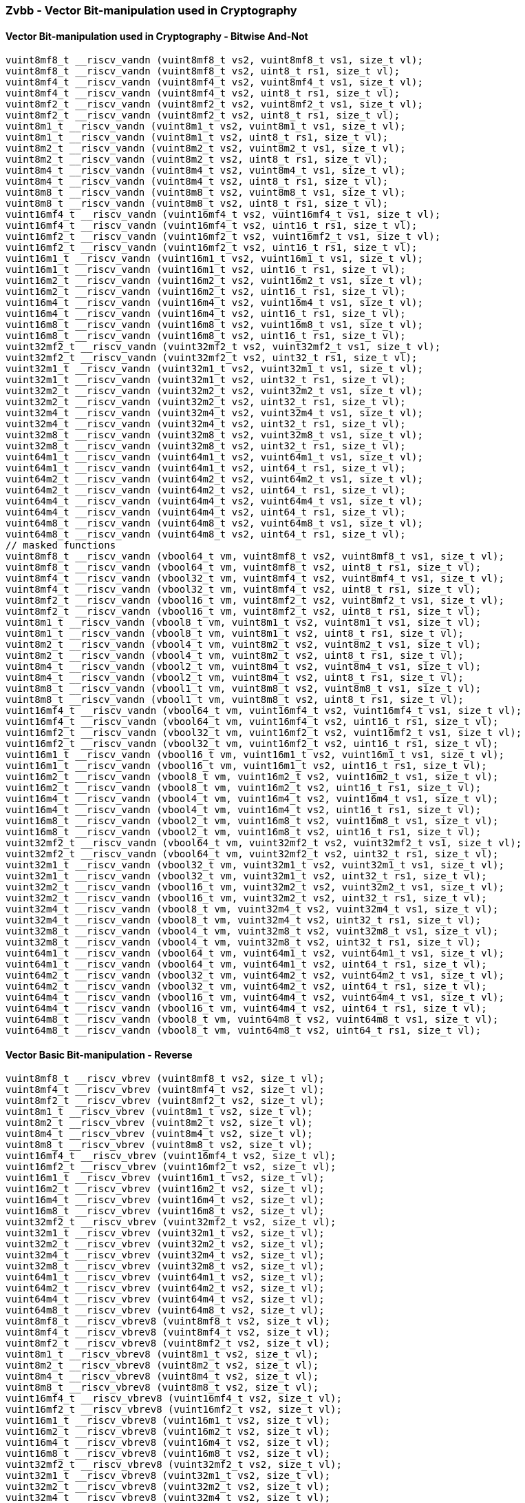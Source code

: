 
=== Zvbb - Vector Bit-manipulation used in Cryptography

[[overloaded-]]
==== Vector Bit-manipulation used in Cryptography - Bitwise And-Not

[,c]
----
vuint8mf8_t __riscv_vandn (vuint8mf8_t vs2, vuint8mf8_t vs1, size_t vl);
vuint8mf8_t __riscv_vandn (vuint8mf8_t vs2, uint8_t rs1, size_t vl);
vuint8mf4_t __riscv_vandn (vuint8mf4_t vs2, vuint8mf4_t vs1, size_t vl);
vuint8mf4_t __riscv_vandn (vuint8mf4_t vs2, uint8_t rs1, size_t vl);
vuint8mf2_t __riscv_vandn (vuint8mf2_t vs2, vuint8mf2_t vs1, size_t vl);
vuint8mf2_t __riscv_vandn (vuint8mf2_t vs2, uint8_t rs1, size_t vl);
vuint8m1_t __riscv_vandn (vuint8m1_t vs2, vuint8m1_t vs1, size_t vl);
vuint8m1_t __riscv_vandn (vuint8m1_t vs2, uint8_t rs1, size_t vl);
vuint8m2_t __riscv_vandn (vuint8m2_t vs2, vuint8m2_t vs1, size_t vl);
vuint8m2_t __riscv_vandn (vuint8m2_t vs2, uint8_t rs1, size_t vl);
vuint8m4_t __riscv_vandn (vuint8m4_t vs2, vuint8m4_t vs1, size_t vl);
vuint8m4_t __riscv_vandn (vuint8m4_t vs2, uint8_t rs1, size_t vl);
vuint8m8_t __riscv_vandn (vuint8m8_t vs2, vuint8m8_t vs1, size_t vl);
vuint8m8_t __riscv_vandn (vuint8m8_t vs2, uint8_t rs1, size_t vl);
vuint16mf4_t __riscv_vandn (vuint16mf4_t vs2, vuint16mf4_t vs1, size_t vl);
vuint16mf4_t __riscv_vandn (vuint16mf4_t vs2, uint16_t rs1, size_t vl);
vuint16mf2_t __riscv_vandn (vuint16mf2_t vs2, vuint16mf2_t vs1, size_t vl);
vuint16mf2_t __riscv_vandn (vuint16mf2_t vs2, uint16_t rs1, size_t vl);
vuint16m1_t __riscv_vandn (vuint16m1_t vs2, vuint16m1_t vs1, size_t vl);
vuint16m1_t __riscv_vandn (vuint16m1_t vs2, uint16_t rs1, size_t vl);
vuint16m2_t __riscv_vandn (vuint16m2_t vs2, vuint16m2_t vs1, size_t vl);
vuint16m2_t __riscv_vandn (vuint16m2_t vs2, uint16_t rs1, size_t vl);
vuint16m4_t __riscv_vandn (vuint16m4_t vs2, vuint16m4_t vs1, size_t vl);
vuint16m4_t __riscv_vandn (vuint16m4_t vs2, uint16_t rs1, size_t vl);
vuint16m8_t __riscv_vandn (vuint16m8_t vs2, vuint16m8_t vs1, size_t vl);
vuint16m8_t __riscv_vandn (vuint16m8_t vs2, uint16_t rs1, size_t vl);
vuint32mf2_t __riscv_vandn (vuint32mf2_t vs2, vuint32mf2_t vs1, size_t vl);
vuint32mf2_t __riscv_vandn (vuint32mf2_t vs2, uint32_t rs1, size_t vl);
vuint32m1_t __riscv_vandn (vuint32m1_t vs2, vuint32m1_t vs1, size_t vl);
vuint32m1_t __riscv_vandn (vuint32m1_t vs2, uint32_t rs1, size_t vl);
vuint32m2_t __riscv_vandn (vuint32m2_t vs2, vuint32m2_t vs1, size_t vl);
vuint32m2_t __riscv_vandn (vuint32m2_t vs2, uint32_t rs1, size_t vl);
vuint32m4_t __riscv_vandn (vuint32m4_t vs2, vuint32m4_t vs1, size_t vl);
vuint32m4_t __riscv_vandn (vuint32m4_t vs2, uint32_t rs1, size_t vl);
vuint32m8_t __riscv_vandn (vuint32m8_t vs2, vuint32m8_t vs1, size_t vl);
vuint32m8_t __riscv_vandn (vuint32m8_t vs2, uint32_t rs1, size_t vl);
vuint64m1_t __riscv_vandn (vuint64m1_t vs2, vuint64m1_t vs1, size_t vl);
vuint64m1_t __riscv_vandn (vuint64m1_t vs2, uint64_t rs1, size_t vl);
vuint64m2_t __riscv_vandn (vuint64m2_t vs2, vuint64m2_t vs1, size_t vl);
vuint64m2_t __riscv_vandn (vuint64m2_t vs2, uint64_t rs1, size_t vl);
vuint64m4_t __riscv_vandn (vuint64m4_t vs2, vuint64m4_t vs1, size_t vl);
vuint64m4_t __riscv_vandn (vuint64m4_t vs2, uint64_t rs1, size_t vl);
vuint64m8_t __riscv_vandn (vuint64m8_t vs2, vuint64m8_t vs1, size_t vl);
vuint64m8_t __riscv_vandn (vuint64m8_t vs2, uint64_t rs1, size_t vl);
// masked functions
vuint8mf8_t __riscv_vandn (vbool64_t vm, vuint8mf8_t vs2, vuint8mf8_t vs1, size_t vl);
vuint8mf8_t __riscv_vandn (vbool64_t vm, vuint8mf8_t vs2, uint8_t rs1, size_t vl);
vuint8mf4_t __riscv_vandn (vbool32_t vm, vuint8mf4_t vs2, vuint8mf4_t vs1, size_t vl);
vuint8mf4_t __riscv_vandn (vbool32_t vm, vuint8mf4_t vs2, uint8_t rs1, size_t vl);
vuint8mf2_t __riscv_vandn (vbool16_t vm, vuint8mf2_t vs2, vuint8mf2_t vs1, size_t vl);
vuint8mf2_t __riscv_vandn (vbool16_t vm, vuint8mf2_t vs2, uint8_t rs1, size_t vl);
vuint8m1_t __riscv_vandn (vbool8_t vm, vuint8m1_t vs2, vuint8m1_t vs1, size_t vl);
vuint8m1_t __riscv_vandn (vbool8_t vm, vuint8m1_t vs2, uint8_t rs1, size_t vl);
vuint8m2_t __riscv_vandn (vbool4_t vm, vuint8m2_t vs2, vuint8m2_t vs1, size_t vl);
vuint8m2_t __riscv_vandn (vbool4_t vm, vuint8m2_t vs2, uint8_t rs1, size_t vl);
vuint8m4_t __riscv_vandn (vbool2_t vm, vuint8m4_t vs2, vuint8m4_t vs1, size_t vl);
vuint8m4_t __riscv_vandn (vbool2_t vm, vuint8m4_t vs2, uint8_t rs1, size_t vl);
vuint8m8_t __riscv_vandn (vbool1_t vm, vuint8m8_t vs2, vuint8m8_t vs1, size_t vl);
vuint8m8_t __riscv_vandn (vbool1_t vm, vuint8m8_t vs2, uint8_t rs1, size_t vl);
vuint16mf4_t __riscv_vandn (vbool64_t vm, vuint16mf4_t vs2, vuint16mf4_t vs1, size_t vl);
vuint16mf4_t __riscv_vandn (vbool64_t vm, vuint16mf4_t vs2, uint16_t rs1, size_t vl);
vuint16mf2_t __riscv_vandn (vbool32_t vm, vuint16mf2_t vs2, vuint16mf2_t vs1, size_t vl);
vuint16mf2_t __riscv_vandn (vbool32_t vm, vuint16mf2_t vs2, uint16_t rs1, size_t vl);
vuint16m1_t __riscv_vandn (vbool16_t vm, vuint16m1_t vs2, vuint16m1_t vs1, size_t vl);
vuint16m1_t __riscv_vandn (vbool16_t vm, vuint16m1_t vs2, uint16_t rs1, size_t vl);
vuint16m2_t __riscv_vandn (vbool8_t vm, vuint16m2_t vs2, vuint16m2_t vs1, size_t vl);
vuint16m2_t __riscv_vandn (vbool8_t vm, vuint16m2_t vs2, uint16_t rs1, size_t vl);
vuint16m4_t __riscv_vandn (vbool4_t vm, vuint16m4_t vs2, vuint16m4_t vs1, size_t vl);
vuint16m4_t __riscv_vandn (vbool4_t vm, vuint16m4_t vs2, uint16_t rs1, size_t vl);
vuint16m8_t __riscv_vandn (vbool2_t vm, vuint16m8_t vs2, vuint16m8_t vs1, size_t vl);
vuint16m8_t __riscv_vandn (vbool2_t vm, vuint16m8_t vs2, uint16_t rs1, size_t vl);
vuint32mf2_t __riscv_vandn (vbool64_t vm, vuint32mf2_t vs2, vuint32mf2_t vs1, size_t vl);
vuint32mf2_t __riscv_vandn (vbool64_t vm, vuint32mf2_t vs2, uint32_t rs1, size_t vl);
vuint32m1_t __riscv_vandn (vbool32_t vm, vuint32m1_t vs2, vuint32m1_t vs1, size_t vl);
vuint32m1_t __riscv_vandn (vbool32_t vm, vuint32m1_t vs2, uint32_t rs1, size_t vl);
vuint32m2_t __riscv_vandn (vbool16_t vm, vuint32m2_t vs2, vuint32m2_t vs1, size_t vl);
vuint32m2_t __riscv_vandn (vbool16_t vm, vuint32m2_t vs2, uint32_t rs1, size_t vl);
vuint32m4_t __riscv_vandn (vbool8_t vm, vuint32m4_t vs2, vuint32m4_t vs1, size_t vl);
vuint32m4_t __riscv_vandn (vbool8_t vm, vuint32m4_t vs2, uint32_t rs1, size_t vl);
vuint32m8_t __riscv_vandn (vbool4_t vm, vuint32m8_t vs2, vuint32m8_t vs1, size_t vl);
vuint32m8_t __riscv_vandn (vbool4_t vm, vuint32m8_t vs2, uint32_t rs1, size_t vl);
vuint64m1_t __riscv_vandn (vbool64_t vm, vuint64m1_t vs2, vuint64m1_t vs1, size_t vl);
vuint64m1_t __riscv_vandn (vbool64_t vm, vuint64m1_t vs2, uint64_t rs1, size_t vl);
vuint64m2_t __riscv_vandn (vbool32_t vm, vuint64m2_t vs2, vuint64m2_t vs1, size_t vl);
vuint64m2_t __riscv_vandn (vbool32_t vm, vuint64m2_t vs2, uint64_t rs1, size_t vl);
vuint64m4_t __riscv_vandn (vbool16_t vm, vuint64m4_t vs2, vuint64m4_t vs1, size_t vl);
vuint64m4_t __riscv_vandn (vbool16_t vm, vuint64m4_t vs2, uint64_t rs1, size_t vl);
vuint64m8_t __riscv_vandn (vbool8_t vm, vuint64m8_t vs2, vuint64m8_t vs1, size_t vl);
vuint64m8_t __riscv_vandn (vbool8_t vm, vuint64m8_t vs2, uint64_t rs1, size_t vl);
----

[[overloaded-]]
==== Vector Basic Bit-manipulation - Reverse

[,c]
----
vuint8mf8_t __riscv_vbrev (vuint8mf8_t vs2, size_t vl);
vuint8mf4_t __riscv_vbrev (vuint8mf4_t vs2, size_t vl);
vuint8mf2_t __riscv_vbrev (vuint8mf2_t vs2, size_t vl);
vuint8m1_t __riscv_vbrev (vuint8m1_t vs2, size_t vl);
vuint8m2_t __riscv_vbrev (vuint8m2_t vs2, size_t vl);
vuint8m4_t __riscv_vbrev (vuint8m4_t vs2, size_t vl);
vuint8m8_t __riscv_vbrev (vuint8m8_t vs2, size_t vl);
vuint16mf4_t __riscv_vbrev (vuint16mf4_t vs2, size_t vl);
vuint16mf2_t __riscv_vbrev (vuint16mf2_t vs2, size_t vl);
vuint16m1_t __riscv_vbrev (vuint16m1_t vs2, size_t vl);
vuint16m2_t __riscv_vbrev (vuint16m2_t vs2, size_t vl);
vuint16m4_t __riscv_vbrev (vuint16m4_t vs2, size_t vl);
vuint16m8_t __riscv_vbrev (vuint16m8_t vs2, size_t vl);
vuint32mf2_t __riscv_vbrev (vuint32mf2_t vs2, size_t vl);
vuint32m1_t __riscv_vbrev (vuint32m1_t vs2, size_t vl);
vuint32m2_t __riscv_vbrev (vuint32m2_t vs2, size_t vl);
vuint32m4_t __riscv_vbrev (vuint32m4_t vs2, size_t vl);
vuint32m8_t __riscv_vbrev (vuint32m8_t vs2, size_t vl);
vuint64m1_t __riscv_vbrev (vuint64m1_t vs2, size_t vl);
vuint64m2_t __riscv_vbrev (vuint64m2_t vs2, size_t vl);
vuint64m4_t __riscv_vbrev (vuint64m4_t vs2, size_t vl);
vuint64m8_t __riscv_vbrev (vuint64m8_t vs2, size_t vl);
vuint8mf8_t __riscv_vbrev8 (vuint8mf8_t vs2, size_t vl);
vuint8mf4_t __riscv_vbrev8 (vuint8mf4_t vs2, size_t vl);
vuint8mf2_t __riscv_vbrev8 (vuint8mf2_t vs2, size_t vl);
vuint8m1_t __riscv_vbrev8 (vuint8m1_t vs2, size_t vl);
vuint8m2_t __riscv_vbrev8 (vuint8m2_t vs2, size_t vl);
vuint8m4_t __riscv_vbrev8 (vuint8m4_t vs2, size_t vl);
vuint8m8_t __riscv_vbrev8 (vuint8m8_t vs2, size_t vl);
vuint16mf4_t __riscv_vbrev8 (vuint16mf4_t vs2, size_t vl);
vuint16mf2_t __riscv_vbrev8 (vuint16mf2_t vs2, size_t vl);
vuint16m1_t __riscv_vbrev8 (vuint16m1_t vs2, size_t vl);
vuint16m2_t __riscv_vbrev8 (vuint16m2_t vs2, size_t vl);
vuint16m4_t __riscv_vbrev8 (vuint16m4_t vs2, size_t vl);
vuint16m8_t __riscv_vbrev8 (vuint16m8_t vs2, size_t vl);
vuint32mf2_t __riscv_vbrev8 (vuint32mf2_t vs2, size_t vl);
vuint32m1_t __riscv_vbrev8 (vuint32m1_t vs2, size_t vl);
vuint32m2_t __riscv_vbrev8 (vuint32m2_t vs2, size_t vl);
vuint32m4_t __riscv_vbrev8 (vuint32m4_t vs2, size_t vl);
vuint32m8_t __riscv_vbrev8 (vuint32m8_t vs2, size_t vl);
vuint64m1_t __riscv_vbrev8 (vuint64m1_t vs2, size_t vl);
vuint64m2_t __riscv_vbrev8 (vuint64m2_t vs2, size_t vl);
vuint64m4_t __riscv_vbrev8 (vuint64m4_t vs2, size_t vl);
vuint64m8_t __riscv_vbrev8 (vuint64m8_t vs2, size_t vl);
vuint8mf8_t __riscv_vrev8 (vuint8mf8_t vs2, size_t vl);
vuint8mf4_t __riscv_vrev8 (vuint8mf4_t vs2, size_t vl);
vuint8mf2_t __riscv_vrev8 (vuint8mf2_t vs2, size_t vl);
vuint8m1_t __riscv_vrev8 (vuint8m1_t vs2, size_t vl);
vuint8m2_t __riscv_vrev8 (vuint8m2_t vs2, size_t vl);
vuint8m4_t __riscv_vrev8 (vuint8m4_t vs2, size_t vl);
vuint8m8_t __riscv_vrev8 (vuint8m8_t vs2, size_t vl);
vuint16mf4_t __riscv_vrev8 (vuint16mf4_t vs2, size_t vl);
vuint16mf2_t __riscv_vrev8 (vuint16mf2_t vs2, size_t vl);
vuint16m1_t __riscv_vrev8 (vuint16m1_t vs2, size_t vl);
vuint16m2_t __riscv_vrev8 (vuint16m2_t vs2, size_t vl);
vuint16m4_t __riscv_vrev8 (vuint16m4_t vs2, size_t vl);
vuint16m8_t __riscv_vrev8 (vuint16m8_t vs2, size_t vl);
vuint32mf2_t __riscv_vrev8 (vuint32mf2_t vs2, size_t vl);
vuint32m1_t __riscv_vrev8 (vuint32m1_t vs2, size_t vl);
vuint32m2_t __riscv_vrev8 (vuint32m2_t vs2, size_t vl);
vuint32m4_t __riscv_vrev8 (vuint32m4_t vs2, size_t vl);
vuint32m8_t __riscv_vrev8 (vuint32m8_t vs2, size_t vl);
vuint64m1_t __riscv_vrev8 (vuint64m1_t vs2, size_t vl);
vuint64m2_t __riscv_vrev8 (vuint64m2_t vs2, size_t vl);
vuint64m4_t __riscv_vrev8 (vuint64m4_t vs2, size_t vl);
vuint64m8_t __riscv_vrev8 (vuint64m8_t vs2, size_t vl);
// masked functions
vuint8mf8_t __riscv_vbrev (vbool64_t vm, vuint8mf8_t vs2, size_t vl);
vuint8mf4_t __riscv_vbrev (vbool32_t vm, vuint8mf4_t vs2, size_t vl);
vuint8mf2_t __riscv_vbrev (vbool16_t vm, vuint8mf2_t vs2, size_t vl);
vuint8m1_t __riscv_vbrev (vbool8_t vm, vuint8m1_t vs2, size_t vl);
vuint8m2_t __riscv_vbrev (vbool4_t vm, vuint8m2_t vs2, size_t vl);
vuint8m4_t __riscv_vbrev (vbool2_t vm, vuint8m4_t vs2, size_t vl);
vuint8m8_t __riscv_vbrev (vbool1_t vm, vuint8m8_t vs2, size_t vl);
vuint16mf4_t __riscv_vbrev (vbool64_t vm, vuint16mf4_t vs2, size_t vl);
vuint16mf2_t __riscv_vbrev (vbool32_t vm, vuint16mf2_t vs2, size_t vl);
vuint16m1_t __riscv_vbrev (vbool16_t vm, vuint16m1_t vs2, size_t vl);
vuint16m2_t __riscv_vbrev (vbool8_t vm, vuint16m2_t vs2, size_t vl);
vuint16m4_t __riscv_vbrev (vbool4_t vm, vuint16m4_t vs2, size_t vl);
vuint16m8_t __riscv_vbrev (vbool2_t vm, vuint16m8_t vs2, size_t vl);
vuint32mf2_t __riscv_vbrev (vbool64_t vm, vuint32mf2_t vs2, size_t vl);
vuint32m1_t __riscv_vbrev (vbool32_t vm, vuint32m1_t vs2, size_t vl);
vuint32m2_t __riscv_vbrev (vbool16_t vm, vuint32m2_t vs2, size_t vl);
vuint32m4_t __riscv_vbrev (vbool8_t vm, vuint32m4_t vs2, size_t vl);
vuint32m8_t __riscv_vbrev (vbool4_t vm, vuint32m8_t vs2, size_t vl);
vuint64m1_t __riscv_vbrev (vbool64_t vm, vuint64m1_t vs2, size_t vl);
vuint64m2_t __riscv_vbrev (vbool32_t vm, vuint64m2_t vs2, size_t vl);
vuint64m4_t __riscv_vbrev (vbool16_t vm, vuint64m4_t vs2, size_t vl);
vuint64m8_t __riscv_vbrev (vbool8_t vm, vuint64m8_t vs2, size_t vl);
vuint8mf8_t __riscv_vbrev8 (vbool64_t vm, vuint8mf8_t vs2, size_t vl);
vuint8mf4_t __riscv_vbrev8 (vbool32_t vm, vuint8mf4_t vs2, size_t vl);
vuint8mf2_t __riscv_vbrev8 (vbool16_t vm, vuint8mf2_t vs2, size_t vl);
vuint8m1_t __riscv_vbrev8 (vbool8_t vm, vuint8m1_t vs2, size_t vl);
vuint8m2_t __riscv_vbrev8 (vbool4_t vm, vuint8m2_t vs2, size_t vl);
vuint8m4_t __riscv_vbrev8 (vbool2_t vm, vuint8m4_t vs2, size_t vl);
vuint8m8_t __riscv_vbrev8 (vbool1_t vm, vuint8m8_t vs2, size_t vl);
vuint16mf4_t __riscv_vbrev8 (vbool64_t vm, vuint16mf4_t vs2, size_t vl);
vuint16mf2_t __riscv_vbrev8 (vbool32_t vm, vuint16mf2_t vs2, size_t vl);
vuint16m1_t __riscv_vbrev8 (vbool16_t vm, vuint16m1_t vs2, size_t vl);
vuint16m2_t __riscv_vbrev8 (vbool8_t vm, vuint16m2_t vs2, size_t vl);
vuint16m4_t __riscv_vbrev8 (vbool4_t vm, vuint16m4_t vs2, size_t vl);
vuint16m8_t __riscv_vbrev8 (vbool2_t vm, vuint16m8_t vs2, size_t vl);
vuint32mf2_t __riscv_vbrev8 (vbool64_t vm, vuint32mf2_t vs2, size_t vl);
vuint32m1_t __riscv_vbrev8 (vbool32_t vm, vuint32m1_t vs2, size_t vl);
vuint32m2_t __riscv_vbrev8 (vbool16_t vm, vuint32m2_t vs2, size_t vl);
vuint32m4_t __riscv_vbrev8 (vbool8_t vm, vuint32m4_t vs2, size_t vl);
vuint32m8_t __riscv_vbrev8 (vbool4_t vm, vuint32m8_t vs2, size_t vl);
vuint64m1_t __riscv_vbrev8 (vbool64_t vm, vuint64m1_t vs2, size_t vl);
vuint64m2_t __riscv_vbrev8 (vbool32_t vm, vuint64m2_t vs2, size_t vl);
vuint64m4_t __riscv_vbrev8 (vbool16_t vm, vuint64m4_t vs2, size_t vl);
vuint64m8_t __riscv_vbrev8 (vbool8_t vm, vuint64m8_t vs2, size_t vl);
vuint8mf8_t __riscv_vrev8 (vbool64_t vm, vuint8mf8_t vs2, size_t vl);
vuint8mf4_t __riscv_vrev8 (vbool32_t vm, vuint8mf4_t vs2, size_t vl);
vuint8mf2_t __riscv_vrev8 (vbool16_t vm, vuint8mf2_t vs2, size_t vl);
vuint8m1_t __riscv_vrev8 (vbool8_t vm, vuint8m1_t vs2, size_t vl);
vuint8m2_t __riscv_vrev8 (vbool4_t vm, vuint8m2_t vs2, size_t vl);
vuint8m4_t __riscv_vrev8 (vbool2_t vm, vuint8m4_t vs2, size_t vl);
vuint8m8_t __riscv_vrev8 (vbool1_t vm, vuint8m8_t vs2, size_t vl);
vuint16mf4_t __riscv_vrev8 (vbool64_t vm, vuint16mf4_t vs2, size_t vl);
vuint16mf2_t __riscv_vrev8 (vbool32_t vm, vuint16mf2_t vs2, size_t vl);
vuint16m1_t __riscv_vrev8 (vbool16_t vm, vuint16m1_t vs2, size_t vl);
vuint16m2_t __riscv_vrev8 (vbool8_t vm, vuint16m2_t vs2, size_t vl);
vuint16m4_t __riscv_vrev8 (vbool4_t vm, vuint16m4_t vs2, size_t vl);
vuint16m8_t __riscv_vrev8 (vbool2_t vm, vuint16m8_t vs2, size_t vl);
vuint32mf2_t __riscv_vrev8 (vbool64_t vm, vuint32mf2_t vs2, size_t vl);
vuint32m1_t __riscv_vrev8 (vbool32_t vm, vuint32m1_t vs2, size_t vl);
vuint32m2_t __riscv_vrev8 (vbool16_t vm, vuint32m2_t vs2, size_t vl);
vuint32m4_t __riscv_vrev8 (vbool8_t vm, vuint32m4_t vs2, size_t vl);
vuint32m8_t __riscv_vrev8 (vbool4_t vm, vuint32m8_t vs2, size_t vl);
vuint64m1_t __riscv_vrev8 (vbool64_t vm, vuint64m1_t vs2, size_t vl);
vuint64m2_t __riscv_vrev8 (vbool32_t vm, vuint64m2_t vs2, size_t vl);
vuint64m4_t __riscv_vrev8 (vbool16_t vm, vuint64m4_t vs2, size_t vl);
vuint64m8_t __riscv_vrev8 (vbool8_t vm, vuint64m8_t vs2, size_t vl);
----

[[overloaded-]]
==== Vector Basic Bit-manipulation - Count Bits

[,c]
----
vuint8mf8_t __riscv_vclz (vuint8mf8_t vs2, size_t vl);
vuint8mf4_t __riscv_vclz (vuint8mf4_t vs2, size_t vl);
vuint8mf2_t __riscv_vclz (vuint8mf2_t vs2, size_t vl);
vuint8m1_t __riscv_vclz (vuint8m1_t vs2, size_t vl);
vuint8m2_t __riscv_vclz (vuint8m2_t vs2, size_t vl);
vuint8m4_t __riscv_vclz (vuint8m4_t vs2, size_t vl);
vuint8m8_t __riscv_vclz (vuint8m8_t vs2, size_t vl);
vuint16mf4_t __riscv_vclz (vuint16mf4_t vs2, size_t vl);
vuint16mf2_t __riscv_vclz (vuint16mf2_t vs2, size_t vl);
vuint16m1_t __riscv_vclz (vuint16m1_t vs2, size_t vl);
vuint16m2_t __riscv_vclz (vuint16m2_t vs2, size_t vl);
vuint16m4_t __riscv_vclz (vuint16m4_t vs2, size_t vl);
vuint16m8_t __riscv_vclz (vuint16m8_t vs2, size_t vl);
vuint32mf2_t __riscv_vclz (vuint32mf2_t vs2, size_t vl);
vuint32m1_t __riscv_vclz (vuint32m1_t vs2, size_t vl);
vuint32m2_t __riscv_vclz (vuint32m2_t vs2, size_t vl);
vuint32m4_t __riscv_vclz (vuint32m4_t vs2, size_t vl);
vuint32m8_t __riscv_vclz (vuint32m8_t vs2, size_t vl);
vuint64m1_t __riscv_vclz (vuint64m1_t vs2, size_t vl);
vuint64m2_t __riscv_vclz (vuint64m2_t vs2, size_t vl);
vuint64m4_t __riscv_vclz (vuint64m4_t vs2, size_t vl);
vuint64m8_t __riscv_vclz (vuint64m8_t vs2, size_t vl);
vuint8mf8_t __riscv_vctz (vuint8mf8_t vs2, size_t vl);
vuint8mf4_t __riscv_vctz (vuint8mf4_t vs2, size_t vl);
vuint8mf2_t __riscv_vctz (vuint8mf2_t vs2, size_t vl);
vuint8m1_t __riscv_vctz (vuint8m1_t vs2, size_t vl);
vuint8m2_t __riscv_vctz (vuint8m2_t vs2, size_t vl);
vuint8m4_t __riscv_vctz (vuint8m4_t vs2, size_t vl);
vuint8m8_t __riscv_vctz (vuint8m8_t vs2, size_t vl);
vuint16mf4_t __riscv_vctz (vuint16mf4_t vs2, size_t vl);
vuint16mf2_t __riscv_vctz (vuint16mf2_t vs2, size_t vl);
vuint16m1_t __riscv_vctz (vuint16m1_t vs2, size_t vl);
vuint16m2_t __riscv_vctz (vuint16m2_t vs2, size_t vl);
vuint16m4_t __riscv_vctz (vuint16m4_t vs2, size_t vl);
vuint16m8_t __riscv_vctz (vuint16m8_t vs2, size_t vl);
vuint32mf2_t __riscv_vctz (vuint32mf2_t vs2, size_t vl);
vuint32m1_t __riscv_vctz (vuint32m1_t vs2, size_t vl);
vuint32m2_t __riscv_vctz (vuint32m2_t vs2, size_t vl);
vuint32m4_t __riscv_vctz (vuint32m4_t vs2, size_t vl);
vuint32m8_t __riscv_vctz (vuint32m8_t vs2, size_t vl);
vuint64m1_t __riscv_vctz (vuint64m1_t vs2, size_t vl);
vuint64m2_t __riscv_vctz (vuint64m2_t vs2, size_t vl);
vuint64m4_t __riscv_vctz (vuint64m4_t vs2, size_t vl);
vuint64m8_t __riscv_vctz (vuint64m8_t vs2, size_t vl);
// masked functions
vuint8mf8_t __riscv_vclz (vbool64_t vm, vuint8mf8_t vs2, size_t vl);
vuint8mf4_t __riscv_vclz (vbool32_t vm, vuint8mf4_t vs2, size_t vl);
vuint8mf2_t __riscv_vclz (vbool16_t vm, vuint8mf2_t vs2, size_t vl);
vuint8m1_t __riscv_vclz (vbool8_t vm, vuint8m1_t vs2, size_t vl);
vuint8m2_t __riscv_vclz (vbool4_t vm, vuint8m2_t vs2, size_t vl);
vuint8m4_t __riscv_vclz (vbool2_t vm, vuint8m4_t vs2, size_t vl);
vuint8m8_t __riscv_vclz (vbool1_t vm, vuint8m8_t vs2, size_t vl);
vuint16mf4_t __riscv_vclz (vbool64_t vm, vuint16mf4_t vs2, size_t vl);
vuint16mf2_t __riscv_vclz (vbool32_t vm, vuint16mf2_t vs2, size_t vl);
vuint16m1_t __riscv_vclz (vbool16_t vm, vuint16m1_t vs2, size_t vl);
vuint16m2_t __riscv_vclz (vbool8_t vm, vuint16m2_t vs2, size_t vl);
vuint16m4_t __riscv_vclz (vbool4_t vm, vuint16m4_t vs2, size_t vl);
vuint16m8_t __riscv_vclz (vbool2_t vm, vuint16m8_t vs2, size_t vl);
vuint32mf2_t __riscv_vclz (vbool64_t vm, vuint32mf2_t vs2, size_t vl);
vuint32m1_t __riscv_vclz (vbool32_t vm, vuint32m1_t vs2, size_t vl);
vuint32m2_t __riscv_vclz (vbool16_t vm, vuint32m2_t vs2, size_t vl);
vuint32m4_t __riscv_vclz (vbool8_t vm, vuint32m4_t vs2, size_t vl);
vuint32m8_t __riscv_vclz (vbool4_t vm, vuint32m8_t vs2, size_t vl);
vuint64m1_t __riscv_vclz (vbool64_t vm, vuint64m1_t vs2, size_t vl);
vuint64m2_t __riscv_vclz (vbool32_t vm, vuint64m2_t vs2, size_t vl);
vuint64m4_t __riscv_vclz (vbool16_t vm, vuint64m4_t vs2, size_t vl);
vuint64m8_t __riscv_vclz (vbool8_t vm, vuint64m8_t vs2, size_t vl);
vuint8mf8_t __riscv_vctz (vbool64_t vm, vuint8mf8_t vs2, size_t vl);
vuint8mf4_t __riscv_vctz (vbool32_t vm, vuint8mf4_t vs2, size_t vl);
vuint8mf2_t __riscv_vctz (vbool16_t vm, vuint8mf2_t vs2, size_t vl);
vuint8m1_t __riscv_vctz (vbool8_t vm, vuint8m1_t vs2, size_t vl);
vuint8m2_t __riscv_vctz (vbool4_t vm, vuint8m2_t vs2, size_t vl);
vuint8m4_t __riscv_vctz (vbool2_t vm, vuint8m4_t vs2, size_t vl);
vuint8m8_t __riscv_vctz (vbool1_t vm, vuint8m8_t vs2, size_t vl);
vuint16mf4_t __riscv_vctz (vbool64_t vm, vuint16mf4_t vs2, size_t vl);
vuint16mf2_t __riscv_vctz (vbool32_t vm, vuint16mf2_t vs2, size_t vl);
vuint16m1_t __riscv_vctz (vbool16_t vm, vuint16m1_t vs2, size_t vl);
vuint16m2_t __riscv_vctz (vbool8_t vm, vuint16m2_t vs2, size_t vl);
vuint16m4_t __riscv_vctz (vbool4_t vm, vuint16m4_t vs2, size_t vl);
vuint16m8_t __riscv_vctz (vbool2_t vm, vuint16m8_t vs2, size_t vl);
vuint32mf2_t __riscv_vctz (vbool64_t vm, vuint32mf2_t vs2, size_t vl);
vuint32m1_t __riscv_vctz (vbool32_t vm, vuint32m1_t vs2, size_t vl);
vuint32m2_t __riscv_vctz (vbool16_t vm, vuint32m2_t vs2, size_t vl);
vuint32m4_t __riscv_vctz (vbool8_t vm, vuint32m4_t vs2, size_t vl);
vuint32m8_t __riscv_vctz (vbool4_t vm, vuint32m8_t vs2, size_t vl);
vuint64m1_t __riscv_vctz (vbool64_t vm, vuint64m1_t vs2, size_t vl);
vuint64m2_t __riscv_vctz (vbool32_t vm, vuint64m2_t vs2, size_t vl);
vuint64m4_t __riscv_vctz (vbool16_t vm, vuint64m4_t vs2, size_t vl);
vuint64m8_t __riscv_vctz (vbool8_t vm, vuint64m8_t vs2, size_t vl);
----

[[overloaded-]]
==== Vector Basic Bit-manipulation - Vector Population Count

[,c]
----
vuint8mf8_t __riscv_vcpop (vuint8mf8_t vs2, size_t vl);
vuint8mf4_t __riscv_vcpop (vuint8mf4_t vs2, size_t vl);
vuint8mf2_t __riscv_vcpop (vuint8mf2_t vs2, size_t vl);
vuint8m1_t __riscv_vcpop (vuint8m1_t vs2, size_t vl);
vuint8m2_t __riscv_vcpop (vuint8m2_t vs2, size_t vl);
vuint8m4_t __riscv_vcpop (vuint8m4_t vs2, size_t vl);
vuint8m8_t __riscv_vcpop (vuint8m8_t vs2, size_t vl);
vuint16mf4_t __riscv_vcpop (vuint16mf4_t vs2, size_t vl);
vuint16mf2_t __riscv_vcpop (vuint16mf2_t vs2, size_t vl);
vuint16m1_t __riscv_vcpop (vuint16m1_t vs2, size_t vl);
vuint16m2_t __riscv_vcpop (vuint16m2_t vs2, size_t vl);
vuint16m4_t __riscv_vcpop (vuint16m4_t vs2, size_t vl);
vuint16m8_t __riscv_vcpop (vuint16m8_t vs2, size_t vl);
vuint32mf2_t __riscv_vcpop (vuint32mf2_t vs2, size_t vl);
vuint32m1_t __riscv_vcpop (vuint32m1_t vs2, size_t vl);
vuint32m2_t __riscv_vcpop (vuint32m2_t vs2, size_t vl);
vuint32m4_t __riscv_vcpop (vuint32m4_t vs2, size_t vl);
vuint32m8_t __riscv_vcpop (vuint32m8_t vs2, size_t vl);
vuint64m1_t __riscv_vcpop (vuint64m1_t vs2, size_t vl);
vuint64m2_t __riscv_vcpop (vuint64m2_t vs2, size_t vl);
vuint64m4_t __riscv_vcpop (vuint64m4_t vs2, size_t vl);
vuint64m8_t __riscv_vcpop (vuint64m8_t vs2, size_t vl);
// masked functions
vuint8mf8_t __riscv_vcpop (vbool64_t vm, vuint8mf8_t vs2, size_t vl);
vuint8mf4_t __riscv_vcpop (vbool32_t vm, vuint8mf4_t vs2, size_t vl);
vuint8mf2_t __riscv_vcpop (vbool16_t vm, vuint8mf2_t vs2, size_t vl);
vuint8m1_t __riscv_vcpop (vbool8_t vm, vuint8m1_t vs2, size_t vl);
vuint8m2_t __riscv_vcpop (vbool4_t vm, vuint8m2_t vs2, size_t vl);
vuint8m4_t __riscv_vcpop (vbool2_t vm, vuint8m4_t vs2, size_t vl);
vuint8m8_t __riscv_vcpop (vbool1_t vm, vuint8m8_t vs2, size_t vl);
vuint16mf4_t __riscv_vcpop (vbool64_t vm, vuint16mf4_t vs2, size_t vl);
vuint16mf2_t __riscv_vcpop (vbool32_t vm, vuint16mf2_t vs2, size_t vl);
vuint16m1_t __riscv_vcpop (vbool16_t vm, vuint16m1_t vs2, size_t vl);
vuint16m2_t __riscv_vcpop (vbool8_t vm, vuint16m2_t vs2, size_t vl);
vuint16m4_t __riscv_vcpop (vbool4_t vm, vuint16m4_t vs2, size_t vl);
vuint16m8_t __riscv_vcpop (vbool2_t vm, vuint16m8_t vs2, size_t vl);
vuint32mf2_t __riscv_vcpop (vbool64_t vm, vuint32mf2_t vs2, size_t vl);
vuint32m1_t __riscv_vcpop (vbool32_t vm, vuint32m1_t vs2, size_t vl);
vuint32m2_t __riscv_vcpop (vbool16_t vm, vuint32m2_t vs2, size_t vl);
vuint32m4_t __riscv_vcpop (vbool8_t vm, vuint32m4_t vs2, size_t vl);
vuint32m8_t __riscv_vcpop (vbool4_t vm, vuint32m8_t vs2, size_t vl);
vuint64m1_t __riscv_vcpop (vbool64_t vm, vuint64m1_t vs2, size_t vl);
vuint64m2_t __riscv_vcpop (vbool32_t vm, vuint64m2_t vs2, size_t vl);
vuint64m4_t __riscv_vcpop (vbool16_t vm, vuint64m4_t vs2, size_t vl);
vuint64m8_t __riscv_vcpop (vbool8_t vm, vuint64m8_t vs2, size_t vl);
----

[[overloaded-]]
==== Vector Bit-manipulation used in Cryptography - Rotate

[,c]
----
vuint8mf8_t __riscv_vrol (vuint8mf8_t vs2, vuint8mf8_t vs1, size_t vl);
vuint8mf8_t __riscv_vrol (vuint8mf8_t vs2, size_t rs1, size_t vl);
vuint8mf4_t __riscv_vrol (vuint8mf4_t vs2, vuint8mf4_t vs1, size_t vl);
vuint8mf4_t __riscv_vrol (vuint8mf4_t vs2, size_t rs1, size_t vl);
vuint8mf2_t __riscv_vrol (vuint8mf2_t vs2, vuint8mf2_t vs1, size_t vl);
vuint8mf2_t __riscv_vrol (vuint8mf2_t vs2, size_t rs1, size_t vl);
vuint8m1_t __riscv_vrol (vuint8m1_t vs2, vuint8m1_t vs1, size_t vl);
vuint8m1_t __riscv_vrol (vuint8m1_t vs2, size_t rs1, size_t vl);
vuint8m2_t __riscv_vrol (vuint8m2_t vs2, vuint8m2_t vs1, size_t vl);
vuint8m2_t __riscv_vrol (vuint8m2_t vs2, size_t rs1, size_t vl);
vuint8m4_t __riscv_vrol (vuint8m4_t vs2, vuint8m4_t vs1, size_t vl);
vuint8m4_t __riscv_vrol (vuint8m4_t vs2, size_t rs1, size_t vl);
vuint8m8_t __riscv_vrol (vuint8m8_t vs2, vuint8m8_t vs1, size_t vl);
vuint8m8_t __riscv_vrol (vuint8m8_t vs2, size_t rs1, size_t vl);
vuint16mf4_t __riscv_vrol (vuint16mf4_t vs2, vuint16mf4_t vs1, size_t vl);
vuint16mf4_t __riscv_vrol (vuint16mf4_t vs2, size_t rs1, size_t vl);
vuint16mf2_t __riscv_vrol (vuint16mf2_t vs2, vuint16mf2_t vs1, size_t vl);
vuint16mf2_t __riscv_vrol (vuint16mf2_t vs2, size_t rs1, size_t vl);
vuint16m1_t __riscv_vrol (vuint16m1_t vs2, vuint16m1_t vs1, size_t vl);
vuint16m1_t __riscv_vrol (vuint16m1_t vs2, size_t rs1, size_t vl);
vuint16m2_t __riscv_vrol (vuint16m2_t vs2, vuint16m2_t vs1, size_t vl);
vuint16m2_t __riscv_vrol (vuint16m2_t vs2, size_t rs1, size_t vl);
vuint16m4_t __riscv_vrol (vuint16m4_t vs2, vuint16m4_t vs1, size_t vl);
vuint16m4_t __riscv_vrol (vuint16m4_t vs2, size_t rs1, size_t vl);
vuint16m8_t __riscv_vrol (vuint16m8_t vs2, vuint16m8_t vs1, size_t vl);
vuint16m8_t __riscv_vrol (vuint16m8_t vs2, size_t rs1, size_t vl);
vuint32mf2_t __riscv_vrol (vuint32mf2_t vs2, vuint32mf2_t vs1, size_t vl);
vuint32mf2_t __riscv_vrol (vuint32mf2_t vs2, size_t rs1, size_t vl);
vuint32m1_t __riscv_vrol (vuint32m1_t vs2, vuint32m1_t vs1, size_t vl);
vuint32m1_t __riscv_vrol (vuint32m1_t vs2, size_t rs1, size_t vl);
vuint32m2_t __riscv_vrol (vuint32m2_t vs2, vuint32m2_t vs1, size_t vl);
vuint32m2_t __riscv_vrol (vuint32m2_t vs2, size_t rs1, size_t vl);
vuint32m4_t __riscv_vrol (vuint32m4_t vs2, vuint32m4_t vs1, size_t vl);
vuint32m4_t __riscv_vrol (vuint32m4_t vs2, size_t rs1, size_t vl);
vuint32m8_t __riscv_vrol (vuint32m8_t vs2, vuint32m8_t vs1, size_t vl);
vuint32m8_t __riscv_vrol (vuint32m8_t vs2, size_t rs1, size_t vl);
vuint64m1_t __riscv_vrol (vuint64m1_t vs2, vuint64m1_t vs1, size_t vl);
vuint64m1_t __riscv_vrol (vuint64m1_t vs2, size_t rs1, size_t vl);
vuint64m2_t __riscv_vrol (vuint64m2_t vs2, vuint64m2_t vs1, size_t vl);
vuint64m2_t __riscv_vrol (vuint64m2_t vs2, size_t rs1, size_t vl);
vuint64m4_t __riscv_vrol (vuint64m4_t vs2, vuint64m4_t vs1, size_t vl);
vuint64m4_t __riscv_vrol (vuint64m4_t vs2, size_t rs1, size_t vl);
vuint64m8_t __riscv_vrol (vuint64m8_t vs2, vuint64m8_t vs1, size_t vl);
vuint64m8_t __riscv_vrol (vuint64m8_t vs2, size_t rs1, size_t vl);
vuint8mf8_t __riscv_vror (vuint8mf8_t vs2, vuint8mf8_t vs1, size_t vl);
vuint8mf8_t __riscv_vror (vuint8mf8_t vs2, size_t rs1, size_t vl);
vuint8mf4_t __riscv_vror (vuint8mf4_t vs2, vuint8mf4_t vs1, size_t vl);
vuint8mf4_t __riscv_vror (vuint8mf4_t vs2, size_t rs1, size_t vl);
vuint8mf2_t __riscv_vror (vuint8mf2_t vs2, vuint8mf2_t vs1, size_t vl);
vuint8mf2_t __riscv_vror (vuint8mf2_t vs2, size_t rs1, size_t vl);
vuint8m1_t __riscv_vror (vuint8m1_t vs2, vuint8m1_t vs1, size_t vl);
vuint8m1_t __riscv_vror (vuint8m1_t vs2, size_t rs1, size_t vl);
vuint8m2_t __riscv_vror (vuint8m2_t vs2, vuint8m2_t vs1, size_t vl);
vuint8m2_t __riscv_vror (vuint8m2_t vs2, size_t rs1, size_t vl);
vuint8m4_t __riscv_vror (vuint8m4_t vs2, vuint8m4_t vs1, size_t vl);
vuint8m4_t __riscv_vror (vuint8m4_t vs2, size_t rs1, size_t vl);
vuint8m8_t __riscv_vror (vuint8m8_t vs2, vuint8m8_t vs1, size_t vl);
vuint8m8_t __riscv_vror (vuint8m8_t vs2, size_t rs1, size_t vl);
vuint16mf4_t __riscv_vror (vuint16mf4_t vs2, vuint16mf4_t vs1, size_t vl);
vuint16mf4_t __riscv_vror (vuint16mf4_t vs2, size_t rs1, size_t vl);
vuint16mf2_t __riscv_vror (vuint16mf2_t vs2, vuint16mf2_t vs1, size_t vl);
vuint16mf2_t __riscv_vror (vuint16mf2_t vs2, size_t rs1, size_t vl);
vuint16m1_t __riscv_vror (vuint16m1_t vs2, vuint16m1_t vs1, size_t vl);
vuint16m1_t __riscv_vror (vuint16m1_t vs2, size_t rs1, size_t vl);
vuint16m2_t __riscv_vror (vuint16m2_t vs2, vuint16m2_t vs1, size_t vl);
vuint16m2_t __riscv_vror (vuint16m2_t vs2, size_t rs1, size_t vl);
vuint16m4_t __riscv_vror (vuint16m4_t vs2, vuint16m4_t vs1, size_t vl);
vuint16m4_t __riscv_vror (vuint16m4_t vs2, size_t rs1, size_t vl);
vuint16m8_t __riscv_vror (vuint16m8_t vs2, vuint16m8_t vs1, size_t vl);
vuint16m8_t __riscv_vror (vuint16m8_t vs2, size_t rs1, size_t vl);
vuint32mf2_t __riscv_vror (vuint32mf2_t vs2, vuint32mf2_t vs1, size_t vl);
vuint32mf2_t __riscv_vror (vuint32mf2_t vs2, size_t rs1, size_t vl);
vuint32m1_t __riscv_vror (vuint32m1_t vs2, vuint32m1_t vs1, size_t vl);
vuint32m1_t __riscv_vror (vuint32m1_t vs2, size_t rs1, size_t vl);
vuint32m2_t __riscv_vror (vuint32m2_t vs2, vuint32m2_t vs1, size_t vl);
vuint32m2_t __riscv_vror (vuint32m2_t vs2, size_t rs1, size_t vl);
vuint32m4_t __riscv_vror (vuint32m4_t vs2, vuint32m4_t vs1, size_t vl);
vuint32m4_t __riscv_vror (vuint32m4_t vs2, size_t rs1, size_t vl);
vuint32m8_t __riscv_vror (vuint32m8_t vs2, vuint32m8_t vs1, size_t vl);
vuint32m8_t __riscv_vror (vuint32m8_t vs2, size_t rs1, size_t vl);
vuint64m1_t __riscv_vror (vuint64m1_t vs2, vuint64m1_t vs1, size_t vl);
vuint64m1_t __riscv_vror (vuint64m1_t vs2, size_t rs1, size_t vl);
vuint64m2_t __riscv_vror (vuint64m2_t vs2, vuint64m2_t vs1, size_t vl);
vuint64m2_t __riscv_vror (vuint64m2_t vs2, size_t rs1, size_t vl);
vuint64m4_t __riscv_vror (vuint64m4_t vs2, vuint64m4_t vs1, size_t vl);
vuint64m4_t __riscv_vror (vuint64m4_t vs2, size_t rs1, size_t vl);
vuint64m8_t __riscv_vror (vuint64m8_t vs2, vuint64m8_t vs1, size_t vl);
vuint64m8_t __riscv_vror (vuint64m8_t vs2, size_t rs1, size_t vl);
// masked functions
vuint8mf8_t __riscv_vrol (vbool64_t vm, vuint8mf8_t vs2, vuint8mf8_t vs1, size_t vl);
vuint8mf8_t __riscv_vrol (vbool64_t vm, vuint8mf8_t vs2, size_t rs1, size_t vl);
vuint8mf4_t __riscv_vrol (vbool32_t vm, vuint8mf4_t vs2, vuint8mf4_t vs1, size_t vl);
vuint8mf4_t __riscv_vrol (vbool32_t vm, vuint8mf4_t vs2, size_t rs1, size_t vl);
vuint8mf2_t __riscv_vrol (vbool16_t vm, vuint8mf2_t vs2, vuint8mf2_t vs1, size_t vl);
vuint8mf2_t __riscv_vrol (vbool16_t vm, vuint8mf2_t vs2, size_t rs1, size_t vl);
vuint8m1_t __riscv_vrol (vbool8_t vm, vuint8m1_t vs2, vuint8m1_t vs1, size_t vl);
vuint8m1_t __riscv_vrol (vbool8_t vm, vuint8m1_t vs2, size_t rs1, size_t vl);
vuint8m2_t __riscv_vrol (vbool4_t vm, vuint8m2_t vs2, vuint8m2_t vs1, size_t vl);
vuint8m2_t __riscv_vrol (vbool4_t vm, vuint8m2_t vs2, size_t rs1, size_t vl);
vuint8m4_t __riscv_vrol (vbool2_t vm, vuint8m4_t vs2, vuint8m4_t vs1, size_t vl);
vuint8m4_t __riscv_vrol (vbool2_t vm, vuint8m4_t vs2, size_t rs1, size_t vl);
vuint8m8_t __riscv_vrol (vbool1_t vm, vuint8m8_t vs2, vuint8m8_t vs1, size_t vl);
vuint8m8_t __riscv_vrol (vbool1_t vm, vuint8m8_t vs2, size_t rs1, size_t vl);
vuint16mf4_t __riscv_vrol (vbool64_t vm, vuint16mf4_t vs2, vuint16mf4_t vs1, size_t vl);
vuint16mf4_t __riscv_vrol (vbool64_t vm, vuint16mf4_t vs2, size_t rs1, size_t vl);
vuint16mf2_t __riscv_vrol (vbool32_t vm, vuint16mf2_t vs2, vuint16mf2_t vs1, size_t vl);
vuint16mf2_t __riscv_vrol (vbool32_t vm, vuint16mf2_t vs2, size_t rs1, size_t vl);
vuint16m1_t __riscv_vrol (vbool16_t vm, vuint16m1_t vs2, vuint16m1_t vs1, size_t vl);
vuint16m1_t __riscv_vrol (vbool16_t vm, vuint16m1_t vs2, size_t rs1, size_t vl);
vuint16m2_t __riscv_vrol (vbool8_t vm, vuint16m2_t vs2, vuint16m2_t vs1, size_t vl);
vuint16m2_t __riscv_vrol (vbool8_t vm, vuint16m2_t vs2, size_t rs1, size_t vl);
vuint16m4_t __riscv_vrol (vbool4_t vm, vuint16m4_t vs2, vuint16m4_t vs1, size_t vl);
vuint16m4_t __riscv_vrol (vbool4_t vm, vuint16m4_t vs2, size_t rs1, size_t vl);
vuint16m8_t __riscv_vrol (vbool2_t vm, vuint16m8_t vs2, vuint16m8_t vs1, size_t vl);
vuint16m8_t __riscv_vrol (vbool2_t vm, vuint16m8_t vs2, size_t rs1, size_t vl);
vuint32mf2_t __riscv_vrol (vbool64_t vm, vuint32mf2_t vs2, vuint32mf2_t vs1, size_t vl);
vuint32mf2_t __riscv_vrol (vbool64_t vm, vuint32mf2_t vs2, size_t rs1, size_t vl);
vuint32m1_t __riscv_vrol (vbool32_t vm, vuint32m1_t vs2, vuint32m1_t vs1, size_t vl);
vuint32m1_t __riscv_vrol (vbool32_t vm, vuint32m1_t vs2, size_t rs1, size_t vl);
vuint32m2_t __riscv_vrol (vbool16_t vm, vuint32m2_t vs2, vuint32m2_t vs1, size_t vl);
vuint32m2_t __riscv_vrol (vbool16_t vm, vuint32m2_t vs2, size_t rs1, size_t vl);
vuint32m4_t __riscv_vrol (vbool8_t vm, vuint32m4_t vs2, vuint32m4_t vs1, size_t vl);
vuint32m4_t __riscv_vrol (vbool8_t vm, vuint32m4_t vs2, size_t rs1, size_t vl);
vuint32m8_t __riscv_vrol (vbool4_t vm, vuint32m8_t vs2, vuint32m8_t vs1, size_t vl);
vuint32m8_t __riscv_vrol (vbool4_t vm, vuint32m8_t vs2, size_t rs1, size_t vl);
vuint64m1_t __riscv_vrol (vbool64_t vm, vuint64m1_t vs2, vuint64m1_t vs1, size_t vl);
vuint64m1_t __riscv_vrol (vbool64_t vm, vuint64m1_t vs2, size_t rs1, size_t vl);
vuint64m2_t __riscv_vrol (vbool32_t vm, vuint64m2_t vs2, vuint64m2_t vs1, size_t vl);
vuint64m2_t __riscv_vrol (vbool32_t vm, vuint64m2_t vs2, size_t rs1, size_t vl);
vuint64m4_t __riscv_vrol (vbool16_t vm, vuint64m4_t vs2, vuint64m4_t vs1, size_t vl);
vuint64m4_t __riscv_vrol (vbool16_t vm, vuint64m4_t vs2, size_t rs1, size_t vl);
vuint64m8_t __riscv_vrol (vbool8_t vm, vuint64m8_t vs2, vuint64m8_t vs1, size_t vl);
vuint64m8_t __riscv_vrol (vbool8_t vm, vuint64m8_t vs2, size_t rs1, size_t vl);
vuint8mf8_t __riscv_vror (vbool64_t vm, vuint8mf8_t vs2, vuint8mf8_t vs1, size_t vl);
vuint8mf8_t __riscv_vror (vbool64_t vm, vuint8mf8_t vs2, size_t rs1, size_t vl);
vuint8mf4_t __riscv_vror (vbool32_t vm, vuint8mf4_t vs2, vuint8mf4_t vs1, size_t vl);
vuint8mf4_t __riscv_vror (vbool32_t vm, vuint8mf4_t vs2, size_t rs1, size_t vl);
vuint8mf2_t __riscv_vror (vbool16_t vm, vuint8mf2_t vs2, vuint8mf2_t vs1, size_t vl);
vuint8mf2_t __riscv_vror (vbool16_t vm, vuint8mf2_t vs2, size_t rs1, size_t vl);
vuint8m1_t __riscv_vror (vbool8_t vm, vuint8m1_t vs2, vuint8m1_t vs1, size_t vl);
vuint8m1_t __riscv_vror (vbool8_t vm, vuint8m1_t vs2, size_t rs1, size_t vl);
vuint8m2_t __riscv_vror (vbool4_t vm, vuint8m2_t vs2, vuint8m2_t vs1, size_t vl);
vuint8m2_t __riscv_vror (vbool4_t vm, vuint8m2_t vs2, size_t rs1, size_t vl);
vuint8m4_t __riscv_vror (vbool2_t vm, vuint8m4_t vs2, vuint8m4_t vs1, size_t vl);
vuint8m4_t __riscv_vror (vbool2_t vm, vuint8m4_t vs2, size_t rs1, size_t vl);
vuint8m8_t __riscv_vror (vbool1_t vm, vuint8m8_t vs2, vuint8m8_t vs1, size_t vl);
vuint8m8_t __riscv_vror (vbool1_t vm, vuint8m8_t vs2, size_t rs1, size_t vl);
vuint16mf4_t __riscv_vror (vbool64_t vm, vuint16mf4_t vs2, vuint16mf4_t vs1, size_t vl);
vuint16mf4_t __riscv_vror (vbool64_t vm, vuint16mf4_t vs2, size_t rs1, size_t vl);
vuint16mf2_t __riscv_vror (vbool32_t vm, vuint16mf2_t vs2, vuint16mf2_t vs1, size_t vl);
vuint16mf2_t __riscv_vror (vbool32_t vm, vuint16mf2_t vs2, size_t rs1, size_t vl);
vuint16m1_t __riscv_vror (vbool16_t vm, vuint16m1_t vs2, vuint16m1_t vs1, size_t vl);
vuint16m1_t __riscv_vror (vbool16_t vm, vuint16m1_t vs2, size_t rs1, size_t vl);
vuint16m2_t __riscv_vror (vbool8_t vm, vuint16m2_t vs2, vuint16m2_t vs1, size_t vl);
vuint16m2_t __riscv_vror (vbool8_t vm, vuint16m2_t vs2, size_t rs1, size_t vl);
vuint16m4_t __riscv_vror (vbool4_t vm, vuint16m4_t vs2, vuint16m4_t vs1, size_t vl);
vuint16m4_t __riscv_vror (vbool4_t vm, vuint16m4_t vs2, size_t rs1, size_t vl);
vuint16m8_t __riscv_vror (vbool2_t vm, vuint16m8_t vs2, vuint16m8_t vs1, size_t vl);
vuint16m8_t __riscv_vror (vbool2_t vm, vuint16m8_t vs2, size_t rs1, size_t vl);
vuint32mf2_t __riscv_vror (vbool64_t vm, vuint32mf2_t vs2, vuint32mf2_t vs1, size_t vl);
vuint32mf2_t __riscv_vror (vbool64_t vm, vuint32mf2_t vs2, size_t rs1, size_t vl);
vuint32m1_t __riscv_vror (vbool32_t vm, vuint32m1_t vs2, vuint32m1_t vs1, size_t vl);
vuint32m1_t __riscv_vror (vbool32_t vm, vuint32m1_t vs2, size_t rs1, size_t vl);
vuint32m2_t __riscv_vror (vbool16_t vm, vuint32m2_t vs2, vuint32m2_t vs1, size_t vl);
vuint32m2_t __riscv_vror (vbool16_t vm, vuint32m2_t vs2, size_t rs1, size_t vl);
vuint32m4_t __riscv_vror (vbool8_t vm, vuint32m4_t vs2, vuint32m4_t vs1, size_t vl);
vuint32m4_t __riscv_vror (vbool8_t vm, vuint32m4_t vs2, size_t rs1, size_t vl);
vuint32m8_t __riscv_vror (vbool4_t vm, vuint32m8_t vs2, vuint32m8_t vs1, size_t vl);
vuint32m8_t __riscv_vror (vbool4_t vm, vuint32m8_t vs2, size_t rs1, size_t vl);
vuint64m1_t __riscv_vror (vbool64_t vm, vuint64m1_t vs2, vuint64m1_t vs1, size_t vl);
vuint64m1_t __riscv_vror (vbool64_t vm, vuint64m1_t vs2, size_t rs1, size_t vl);
vuint64m2_t __riscv_vror (vbool32_t vm, vuint64m2_t vs2, vuint64m2_t vs1, size_t vl);
vuint64m2_t __riscv_vror (vbool32_t vm, vuint64m2_t vs2, size_t rs1, size_t vl);
vuint64m4_t __riscv_vror (vbool16_t vm, vuint64m4_t vs2, vuint64m4_t vs1, size_t vl);
vuint64m4_t __riscv_vror (vbool16_t vm, vuint64m4_t vs2, size_t rs1, size_t vl);
vuint64m8_t __riscv_vror (vbool8_t vm, vuint64m8_t vs2, vuint64m8_t vs1, size_t vl);
vuint64m8_t __riscv_vror (vbool8_t vm, vuint64m8_t vs2, size_t rs1, size_t vl);
----

[[overloaded-]]
==== Vector Basic Bit-manipulation used - Widening Shift

[,c]
----
vuint16mf4_t __riscv_vwsll (vuint8mf8_t vs2, vuint8mf8_t vs1, size_t vl);
vuint16mf4_t __riscv_vwsll (vuint8mf8_t vs2, size_t rs1, size_t vl);
vuint16mf2_t __riscv_vwsll (vuint8mf4_t vs2, vuint8mf4_t vs1, size_t vl);
vuint16mf2_t __riscv_vwsll (vuint8mf4_t vs2, size_t rs1, size_t vl);
vuint16m1_t __riscv_vwsll (vuint8mf2_t vs2, vuint8mf2_t vs1, size_t vl);
vuint16m1_t __riscv_vwsll (vuint8mf2_t vs2, size_t rs1, size_t vl);
vuint16m2_t __riscv_vwsll (vuint8m1_t vs2, vuint8m1_t vs1, size_t vl);
vuint16m2_t __riscv_vwsll (vuint8m1_t vs2, size_t rs1, size_t vl);
vuint16m4_t __riscv_vwsll (vuint8m2_t vs2, vuint8m2_t vs1, size_t vl);
vuint16m4_t __riscv_vwsll (vuint8m2_t vs2, size_t rs1, size_t vl);
vuint16m8_t __riscv_vwsll (vuint8m4_t vs2, vuint8m4_t vs1, size_t vl);
vuint16m8_t __riscv_vwsll (vuint8m4_t vs2, size_t rs1, size_t vl);
vuint32mf2_t __riscv_vwsll (vuint16mf4_t vs2, vuint16mf4_t vs1, size_t vl);
vuint32mf2_t __riscv_vwsll (vuint16mf4_t vs2, size_t rs1, size_t vl);
vuint32m1_t __riscv_vwsll (vuint16mf2_t vs2, vuint16mf2_t vs1, size_t vl);
vuint32m1_t __riscv_vwsll (vuint16mf2_t vs2, size_t rs1, size_t vl);
vuint32m2_t __riscv_vwsll (vuint16m1_t vs2, vuint16m1_t vs1, size_t vl);
vuint32m2_t __riscv_vwsll (vuint16m1_t vs2, size_t rs1, size_t vl);
vuint32m4_t __riscv_vwsll (vuint16m2_t vs2, vuint16m2_t vs1, size_t vl);
vuint32m4_t __riscv_vwsll (vuint16m2_t vs2, size_t rs1, size_t vl);
vuint32m8_t __riscv_vwsll (vuint16m4_t vs2, vuint16m4_t vs1, size_t vl);
vuint32m8_t __riscv_vwsll (vuint16m4_t vs2, size_t rs1, size_t vl);
vuint64m1_t __riscv_vwsll (vuint32mf2_t vs2, vuint32mf2_t vs1, size_t vl);
vuint64m1_t __riscv_vwsll (vuint32mf2_t vs2, size_t rs1, size_t vl);
vuint64m2_t __riscv_vwsll (vuint32m1_t vs2, vuint32m1_t vs1, size_t vl);
vuint64m2_t __riscv_vwsll (vuint32m1_t vs2, size_t rs1, size_t vl);
vuint64m4_t __riscv_vwsll (vuint32m2_t vs2, vuint32m2_t vs1, size_t vl);
vuint64m4_t __riscv_vwsll (vuint32m2_t vs2, size_t rs1, size_t vl);
vuint64m8_t __riscv_vwsll (vuint32m4_t vs2, vuint32m4_t vs1, size_t vl);
vuint64m8_t __riscv_vwsll (vuint32m4_t vs2, size_t rs1, size_t vl);
// masked functions
vuint16mf4_t __riscv_vwsll (vbool64_t vm, vuint8mf8_t vs2, vuint8mf8_t vs1, size_t vl);
vuint16mf4_t __riscv_vwsll (vbool64_t vm, vuint8mf8_t vs2, size_t rs1, size_t vl);
vuint16mf2_t __riscv_vwsll (vbool32_t vm, vuint8mf4_t vs2, vuint8mf4_t vs1, size_t vl);
vuint16mf2_t __riscv_vwsll (vbool32_t vm, vuint8mf4_t vs2, size_t rs1, size_t vl);
vuint16m1_t __riscv_vwsll (vbool16_t vm, vuint8mf2_t vs2, vuint8mf2_t vs1, size_t vl);
vuint16m1_t __riscv_vwsll (vbool16_t vm, vuint8mf2_t vs2, size_t rs1, size_t vl);
vuint16m2_t __riscv_vwsll (vbool8_t vm, vuint8m1_t vs2, vuint8m1_t vs1, size_t vl);
vuint16m2_t __riscv_vwsll (vbool8_t vm, vuint8m1_t vs2, size_t rs1, size_t vl);
vuint16m4_t __riscv_vwsll (vbool4_t vm, vuint8m2_t vs2, vuint8m2_t vs1, size_t vl);
vuint16m4_t __riscv_vwsll (vbool4_t vm, vuint8m2_t vs2, size_t rs1, size_t vl);
vuint16m8_t __riscv_vwsll (vbool2_t vm, vuint8m4_t vs2, vuint8m4_t vs1, size_t vl);
vuint16m8_t __riscv_vwsll (vbool2_t vm, vuint8m4_t vs2, size_t rs1, size_t vl);
vuint32mf2_t __riscv_vwsll (vbool64_t vm, vuint16mf4_t vs2, vuint16mf4_t vs1, size_t vl);
vuint32mf2_t __riscv_vwsll (vbool64_t vm, vuint16mf4_t vs2, size_t rs1, size_t vl);
vuint32m1_t __riscv_vwsll (vbool32_t vm, vuint16mf2_t vs2, vuint16mf2_t vs1, size_t vl);
vuint32m1_t __riscv_vwsll (vbool32_t vm, vuint16mf2_t vs2, size_t rs1, size_t vl);
vuint32m2_t __riscv_vwsll (vbool16_t vm, vuint16m1_t vs2, vuint16m1_t vs1, size_t vl);
vuint32m2_t __riscv_vwsll (vbool16_t vm, vuint16m1_t vs2, size_t rs1, size_t vl);
vuint32m4_t __riscv_vwsll (vbool8_t vm, vuint16m2_t vs2, vuint16m2_t vs1, size_t vl);
vuint32m4_t __riscv_vwsll (vbool8_t vm, vuint16m2_t vs2, size_t rs1, size_t vl);
vuint32m8_t __riscv_vwsll (vbool4_t vm, vuint16m4_t vs2, vuint16m4_t vs1, size_t vl);
vuint32m8_t __riscv_vwsll (vbool4_t vm, vuint16m4_t vs2, size_t rs1, size_t vl);
vuint64m1_t __riscv_vwsll (vbool64_t vm, vuint32mf2_t vs2, vuint32mf2_t vs1, size_t vl);
vuint64m1_t __riscv_vwsll (vbool64_t vm, vuint32mf2_t vs2, size_t rs1, size_t vl);
vuint64m2_t __riscv_vwsll (vbool32_t vm, vuint32m1_t vs2, vuint32m1_t vs1, size_t vl);
vuint64m2_t __riscv_vwsll (vbool32_t vm, vuint32m1_t vs2, size_t rs1, size_t vl);
vuint64m4_t __riscv_vwsll (vbool16_t vm, vuint32m2_t vs2, vuint32m2_t vs1, size_t vl);
vuint64m4_t __riscv_vwsll (vbool16_t vm, vuint32m2_t vs2, size_t rs1, size_t vl);
vuint64m8_t __riscv_vwsll (vbool8_t vm, vuint32m4_t vs2, vuint32m4_t vs1, size_t vl);
vuint64m8_t __riscv_vwsll (vbool8_t vm, vuint32m4_t vs2, size_t rs1, size_t vl);
----

